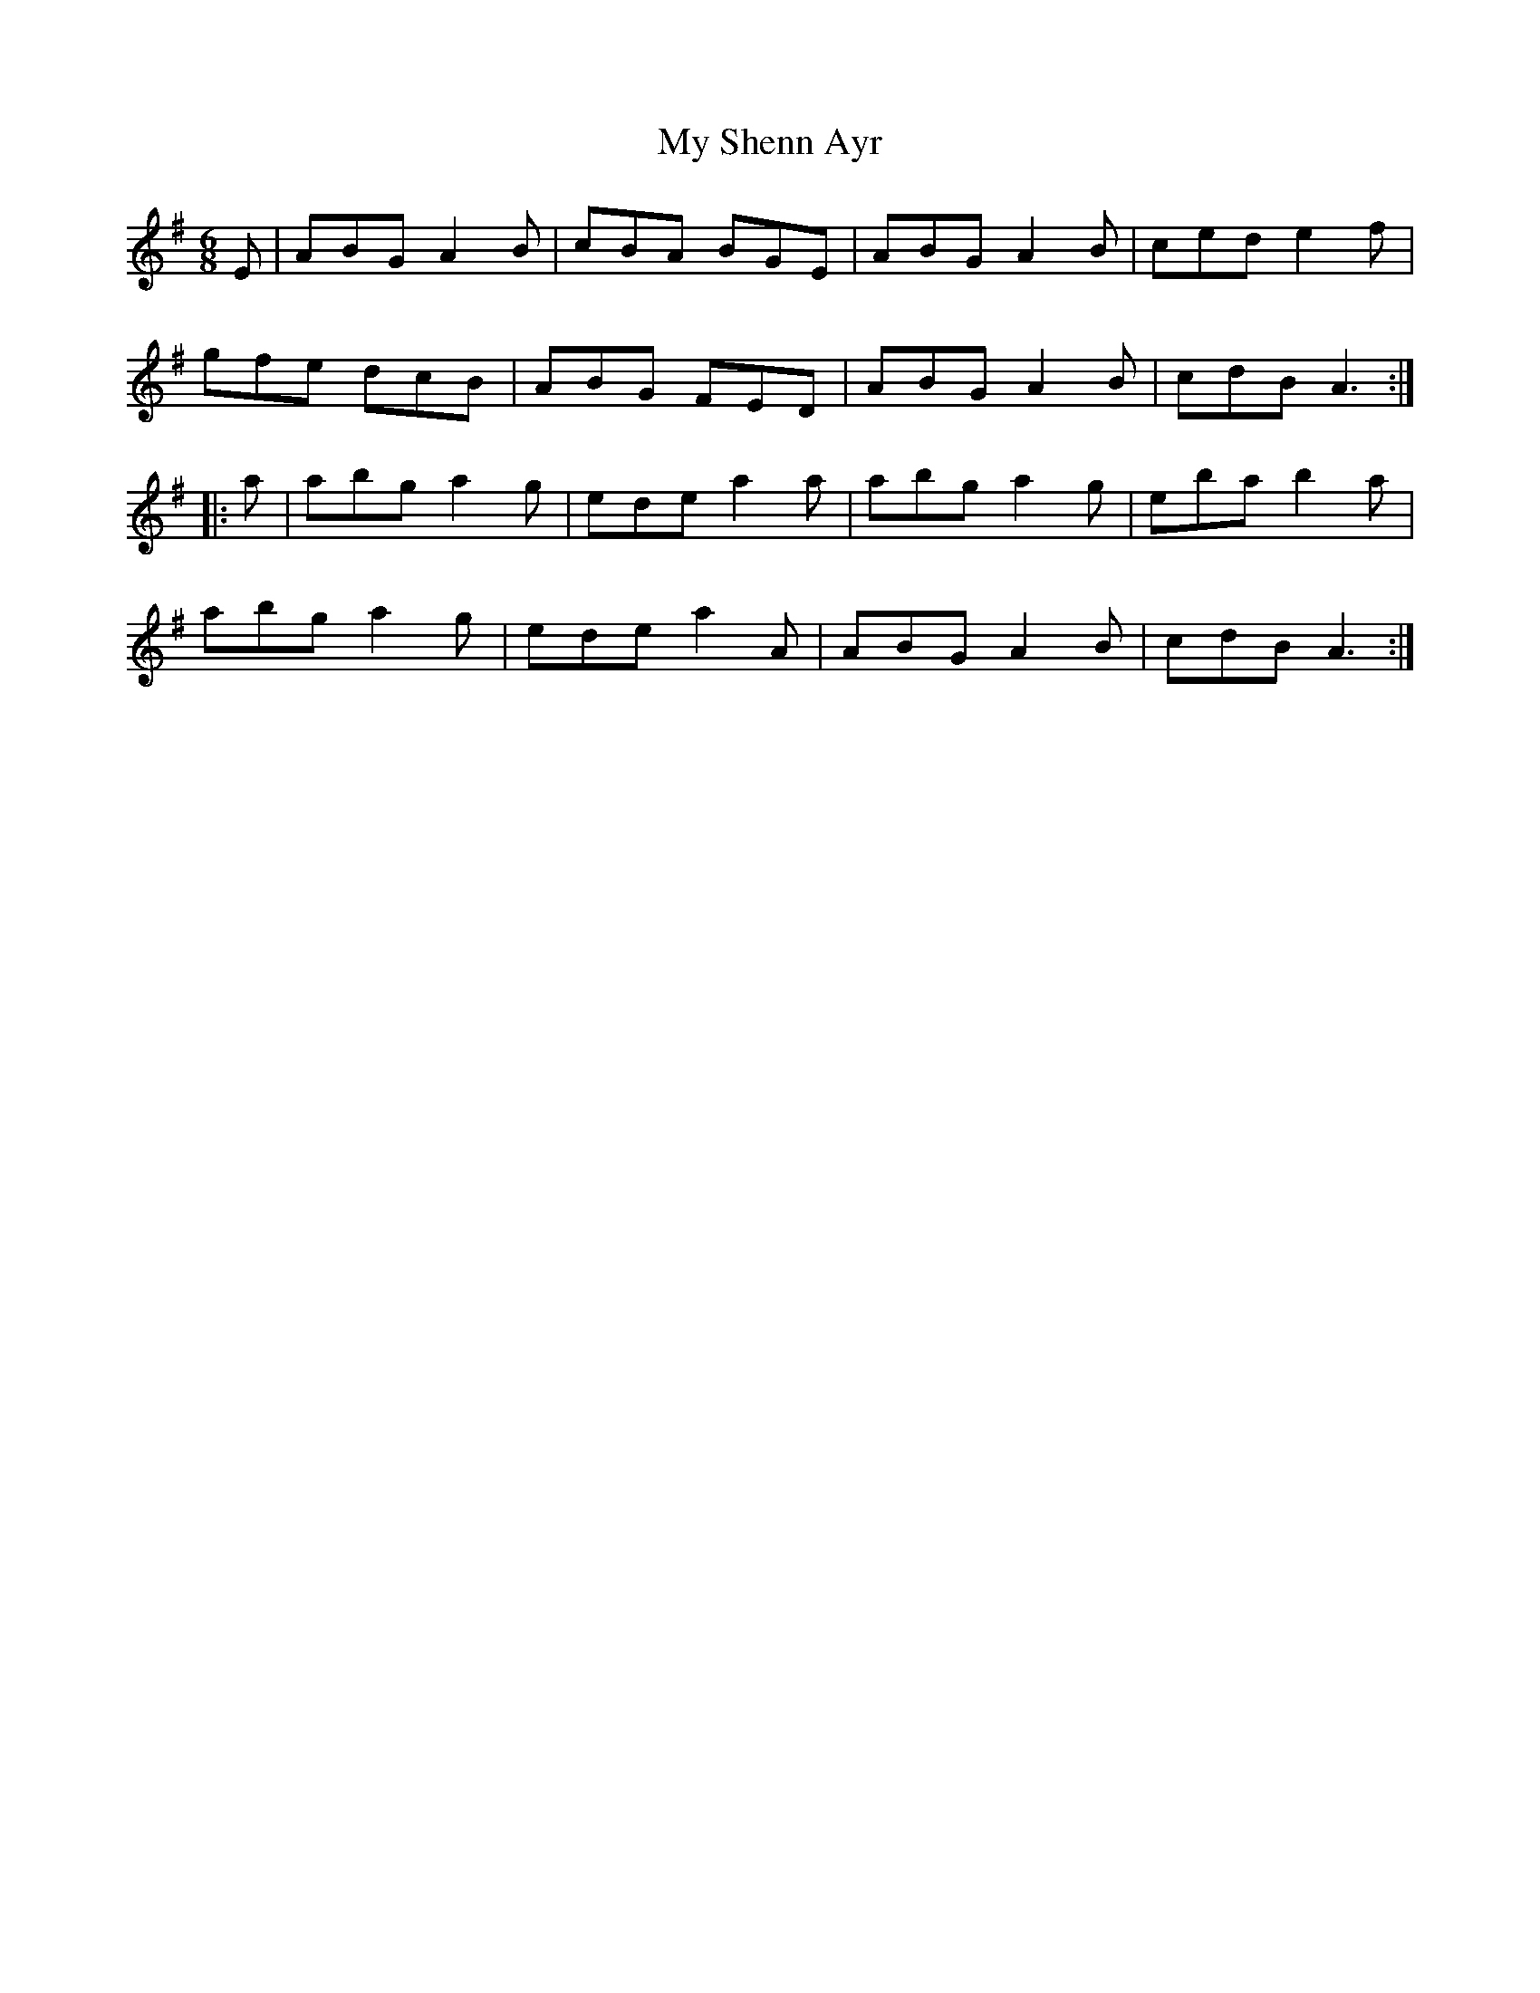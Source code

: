 X: 28827
T: My Shenn Ayr
R: jig
M: 6/8
K: Adorian
E|ABG A2B|cBA BGE|ABG A2B|ced e2f|
gfe dcB|ABG FED|ABG A2B|cdB A3:|
|:a|abg a2g|ede a2a|abg a2g|eba b2a|
abg a2g|ede a2A|ABG A2B|cdB A3:|

